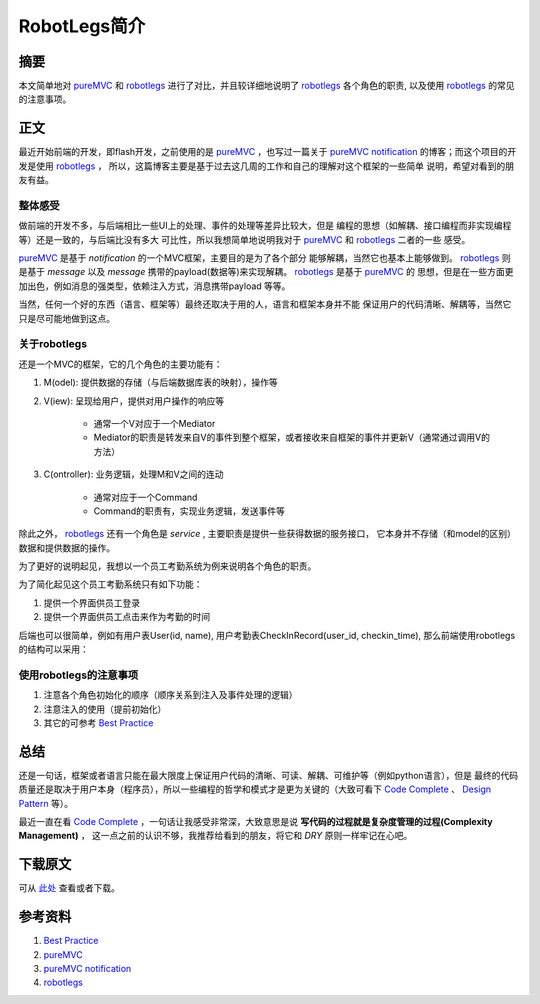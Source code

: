===============
RobotLegs简介
===============

.. TAGS:

摘要
======

本文简单地对 `pureMVC`_ 和 `robotlegs`_ 进行了对比，并且较详细地说明了 `robotlegs`_ 
各个角色的职责, 以及使用 `robotlegs`_ 的常见的注意事项。

正文
======

最近开始前端的开发，即flash开发，之前使用的是 `pureMVC`_ ，也写过一篇关于
`pureMVC notification`_ 的博客；而这个项目的开发是使用 `robotlegs`_ ，
所以，这篇博客主要是基于过去这几周的工作和自己的理解对这个框架的一些简单
说明，希望对看到的朋友有益。

整体感受
-----------

做前端的开发不多，与后端相比一些UI上的处理、事件的处理等差异比较大，但是
编程的思想（如解耦、接口编程而非实现编程等）还是一致的，与后端比没有多大
可比性，所以我想简单地说明我对于 `pureMVC`_ 和 `robotlegs`_ 二者的一些
感受。

`pureMVC`_ 是基于 *notification* 的一个MVC框架，主要目的是为了各个部分
能够解耦，当然它也基本上能够做到。 `robotlegs`_ 则是基于 *message* 以及
*message* 携带的payload(数据等)来实现解耦。 `robotlegs`_ 是基于 `pureMVC`_ 的
思想，但是在一些方面更加出色，例如消息的强类型，依赖注入方式，消息携带payload
等等。

当然，任何一个好的东西（语言、框架等）最终还取决于用的人，语言和框架本身并不能
保证用户的代码清晰、解耦等，当然它只是尽可能地做到这点。

关于robotlegs
------------------

.. image:: ../../images/robotlegs.png

还是一个MVC的框架，它的几个角色的主要功能有：

1. M(odel): 提供数据的存储（与后端数据库表的映射），操作等
2. V(iew): 呈现给用户，提供对用户操作的响应等

    * 通常一个V对应于一个Mediator
    * Mediator的职责是转发来自V的事件到整个框架，或者接收来自框架的事件并更新V（通常通过调用V的方法）

3. C(ontroller): 业务逻辑，处理M和V之间的连动

    * 通常对应于一个Command
    * Command的职责有，实现业务逻辑，发送事件等

除此之外， `robotlegs`_ 还有一个角色是 *service* , 主要职责是提供一些获得数据的服务接口，
它本身并不存储（和model的区别）数据和提供数据的操作。

为了更好的说明起见，我想以一个员工考勤系统为例来说明各个角色的职责。

为了简化起见这个员工考勤系统只有如下功能：


1. 提供一个界面供员工登录
2. 提供一个界面供员工点击来作为考勤的时间

后端也可以很简单，例如有用户表User(id, name), 用户考勤表CheckInRecord(user_id, checkin_time),
那么前端使用robotlegs的结构可以采用：

.. image:: ../../images/robotlegs_demo.png

使用robotlegs的注意事项 
------------------------

1. 注意各个角色初始化的顺序（顺序关系到注入及事件处理的逻辑）
2. 注意注入的使用（提前初始化）
3. 其它的可参考 `Best Practice`_ 

总结
=========

还是一句话，框架或者语言只能在最大限度上保证用户代码的清晰、可读、解耦、可维护等（例如python语言），但是
最终的代码质量还是取决于用户本身（程序员），所以一些编程的哲学和模式才是更为关键的（大致可看下
`Code Complete`_ 、 `Design Pattern`_ 等）。

最近一直在看 `Code Complete`_ ，一句话让我感受非常深，大致意思是说 **写代码的过程就是复杂度管理的过程(Complexity Management)** ，
这一点之前的认识不够，我推荐给看到的朋友，将它和 *DRY* 原则一样牢记在心吧。

下载原文
===========
可从 `此处 <https://github.com/topman/blog/tree/master/2011/may/robotlegs_intro.rst>`_ 查看或者下载。 

参考资料
===========
1. `Best Practice`_ 
2. `pureMVC`_ 
3. `pureMVC notification`_ 
4. `robotlegs`_ 

.. _Best Practice: http://github.com/robotlegs/robotlegs-framework/wiki/Best-Practices
.. _pureMVC: http://puremvc.org/
.. _pureMVC notification: http://baidu.com
.. _robotlegs: http://www.robotlegs.org/
.. _Code Complete: http://www.cc2e.com/
.. _Design Pattern: http://book.douban.com/subject/1436745/
